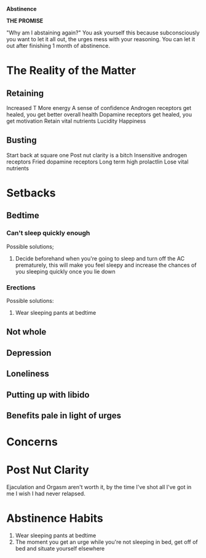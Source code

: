 *Abstinence*

*THE PROMISE*

"Why am I abstaining again?" You ask yourself this because
subconsciously you want to let it all out, the urges mess with your
reasoning. You can let it out after finishing 1 month of abstinence.

* The Reality of the Matter
** Retaining
   Increased T
   More energy
   A sense of confidence
   Androgen receptors get healed, you get better overall health
   Dopamine receptors get healed, you get motivation
   Retain vital nutrients
   Lucidity
   Happiness
   
** Busting
   Start back at square one
   Post nut clarity is a bitch
   Insensitive androgen receptors
   Fried dopamine receptors
   Long term high prolactlin
   Lose vital nutrients

* Setbacks
** Bedtime
*** Can't sleep quickly enough
    Possible solutions;
    1. Decide beforehand when you're going to sleep and turn off the
       AC prematurely, this will make you feel sleepy and increase the
       chances of you sleeping quickly once you lie down
*** Erections
    Possible solutions:
    1. Wear sleeping pants at bedtime

** Not whole
** Depression
** Loneliness
** Putting up with libido
** Benefits pale in light of urges
   
* Concerns  

* Post Nut Clarity
  Ejaculation and Orgasm aren't worth it, by the time I've shot all
  I've got in me I wish I had never relapsed.

* Abstinence Habits
  1. Wear sleeping pants at bedtime
  2. The moment you get an urge while you're not sleeping in bed, get
     off of bed and situate yourself elsewhere
       
